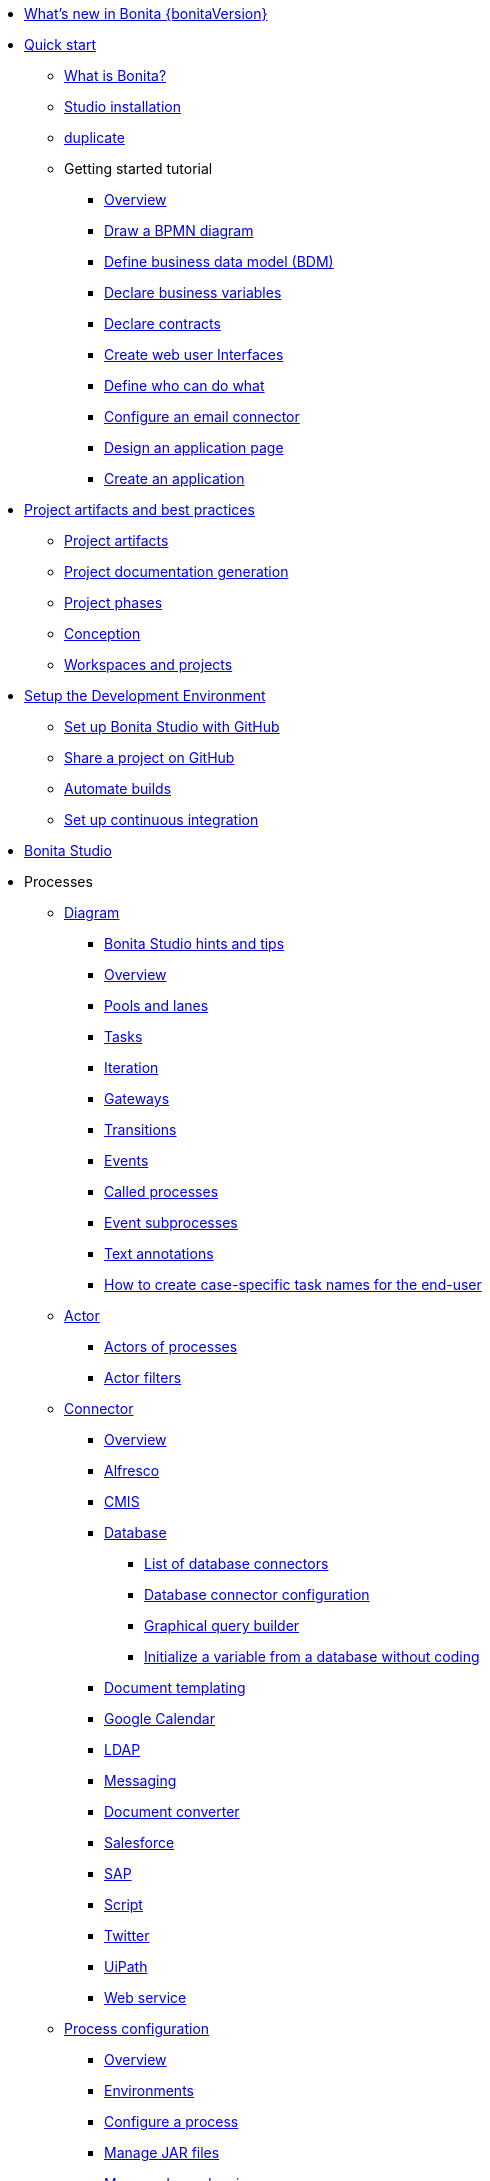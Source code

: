 * xref:release-notes.adoc[What's new in Bonita {bonitaVersion}]
* xref:quickStartIndex.adoc[Quick start]
 ** xref:what-is-bonita.adoc[What is Bonita?]
 ** xref:bonita-studio-download-installation.adoc[Studio installation]
 ** xref:bonita-bpm-studio-installation.adoc[duplicate]
 ** Getting started tutorial
   *** xref:tutorial-overview.adoc[Overview]
   *** xref:draw-bpmn-diagram.adoc[Draw a BPMN diagram]
   *** xref:define-business-data-model.adoc[Define business data model (BDM)]
   *** xref:declare-business-variables.adoc[Declare business variables]
   *** xref:declare-contracts.adoc[Declare contracts]
   *** xref:create-web-user-interfaces.adoc[Create web user Interfaces]
   *** xref:define-who-can-do-what.adoc[Define who can do what]
   *** xref:configure-email-connector.adoc[Configure an email connector]
   *** xref:design-application-page.adoc[Design an application page]
   *** xref:create-application.adoc[Create an application]
* xref:project-best-practicesIndex.adoc[Project artifacts and best practices]
 ** xref:project-artifacts.adoc[Project artifacts]
 ** xref:project-documentation-generation.adoc[Project documentation generation]
 ** xref:lifecycle-and-profiles.adoc[Project phases]
 ** xref:design-methodology.adoc[Conception]
 ** xref:workspaces-and-repositories.adoc[Workspaces and projects]
* xref:setupDevEnvironmentIndex.adoc[Setup the Development Environment]
 ** xref:shared-project.adoc[Set up Bonita Studio with GitHub]
 ** xref:share-a-repository-on-github.adoc[Share a project on GitHub]
 ** xref:automating-builds.adoc[Automate builds]
 ** xref:set-up-continuous-integration.adoc[Set up continuous integration]
* xref:bonita-bpm-studio-preferences.adoc[Bonita Studio]
* Processes
 ** xref:diagramIndex.adoc[Diagram]
  *** xref:bonita-bpm-studio-hints-and-tips.adoc[Bonita Studio hints and tips]
  *** xref:diagram-overview.adoc[Overview]
  *** xref:pools-and-lanes.adoc[Pools and lanes]
  *** xref:diagram-tasks.adoc[Tasks]
  *** xref:iteration.adoc[Iteration]
  *** xref:gateways.adoc[Gateways]
  *** xref:transitions.adoc[Transitions]
  *** xref:events.adoc[Events]
  *** xref:called-processes.adoc[Called processes]
  *** xref:event-subprocesses.adoc[Event subprocesses]
  *** xref:text-annotations.adoc[Text annotations]
  *** xref:optimize-user-tasklist.adoc[How to create case-specific task names for the end-user]
 ** xref:actorIndex.adoc[Actor]
  *** xref:actors.adoc[Actors of processes]
  *** xref:actor-filtering.adoc[Actor filters]
 ** xref:connectorIndex.adoc[Connector]
  *** xref:connectivity-overview.adoc[Overview]
  *** xref:alfresco.adoc[Alfresco]
  *** xref:cmis.adoc[CMIS]
  *** xref:databaseConnectorsIndex.adoc[Database]
   **** xref:list-of-database-connectors.adoc[List of database connectors]
   **** xref:database-connector-configuration.adoc[Database connector configuration]
   **** xref:graphical-query-builder.adoc[Graphical query builder]
   **** xref:initialize-a-variable-from-a-database-without-scripting-or-java-code.adoc[Initialize a variable from a database without coding]
  *** xref:insert-data-in-a-docx-odt-template.adoc[Document templating]
  *** xref:google-calendar.adoc[Google Calendar]
  *** xref:ldap.adoc[LDAP]
  *** xref:messaging.adoc[Messaging]
  *** xref:generate-pdf-from-an-office-document.adoc[Document converter]
  *** xref:salesforce.adoc[Salesforce]
  *** xref:sap-jco-3.adoc[SAP]
  *** xref:script.adoc[Script]
  *** xref:twitter.adoc[Twitter]
  *** xref:uipath.adoc[UiPath]
  *** xref:web-service-connector-overview.adoc[Web service]
 ** xref:processConfigurationIndex.adoc[Process configuration]
   *** xref:process-configuration-overview.adoc[Overview]
  *** xref:environments.adoc[Environments]
  *** xref:configuring-a-process.adoc[Configure a process]
  *** xref:manage-jar-files.adoc[Manage JAR files]
  *** xref:managing-dependencies.adoc[Manage dependencies]
 ** xref:project_deploy_in_dev_suite.adoc[Project deployment in Bonita Studio]
* Data
 ** xref:define-and-deploy-the-bdm.adoc[Define the Business Data Model]
 ** xref:bdm-access-control.adoc[Define access control on business objects]
 ** xref:specify-data-in-a-process-definition.adoc[Add process variables]
 ** xref:documentIndex.adoc[Documents]
  *** xref:documents.adoc[Document in processes]
  *** xref:list-of-documents.adoc[Manage a list of documents]
 ** xref:parameters.adoc[Parameters]
 ** xref:data-management.adoc[Data management in UI Designer]
 ** xref:variables.adoc[Data management in UI Designer -change name]
 ** xref:define-a-search-index.adoc[Search keys]
 ** xref:expressions-and-scripts.adoc[Expressions and scripts]
 ** xref:operations.adoc[Operations]
 ** xref:refactoring.adoc[Refactoring]
* xref:contracts-and-contexts.adoc[Contracts and contexts]
* Authorization
 ** Organization
  *** xref:organization-overview.adoc[Overview]
  *** xref:approaches-to-managing-organizations-and-actor-mapping.adoc[Approaches to managing organizations and actor mapping]
  *** xref:organization-management-in-bonita-bpm-studio.adoc[Organization management in Bonita Studio]
  *** xref:custom-user-information-in-bonita-bpm-studio.adoc[Custom User Information in Bonita Studio]
  *** xref:ldap-synchronizer.adoc[LDAP synchronizer]
 ** Profiles
  *** xref:profiles-overview.adoc[Overview]
  *** xref:profileCreation.adoc[Profiles editor]
* Authentication
 ** xref:user-authentication-overview.adoc[User authentication overview]
 ** xref:active-directory-or-ldap-authentication.adoc[Active Directory or LDAP authentication]
 ** xref:single-sign-on-with-cas.adoc[Single sign-on with CAS]
 ** xref:single-sign-on-with-saml.adoc[Single sign-on with SAML]
 ** xref:single-sign-on-with-oidc.adoc[Single sign-on with OIDC]
 ** xref:single-sign-on-with-kerberos.adoc[Single sign-on with Kerberos]
 ** xref:enforce-password-policy.adoc[Enforce password policy]
 ** xref:rest-api-authorization.adoc[REST API authorization]
 ** xref:csrf-security.adoc[CSRF security]
 ** xref:enable-cors-in-tomcat-bundle.adoc[Enable CORS in Tomcat bundle]
 ** xref:ssl.adoc[SSL]
 ** xref:tenant_admin_credentials.adoc[Tenant administrator credentials]
 ** xref:guest-user.adoc[Guest user access]
* xref:ui-designer-overview.adoc[UI Designer]
* Living applications
 ** xref:bonita-bpm-portal-interface-overview.adoc[Overview]
 ** xref:applicationCreation.adoc[Application descriptor]
 ** Pages and Forms  
  *** xref:create-or-modify-a-page.adoc[Create or modify UI artifacts]
  *** xref:page-and-form-development-overview.adoc[duplicate]
  *** xref:widgets.adoc[Widgets]
  *** xref:widget-properties.adoc[Widget properties]
  *** xref:repeat-a-container-for-a-collection-of-data.adoc[Repeat a container for a collection of data - change the name]
  *** xref:fragments.adoc[Fragments]
  *** xref:assets.adoc[Assets]
  *** xref:cache-configuration-and-policy.adoc[Cache configuration and policy]
 ** xref:layout-development.adoc[Layout]
  *** xref:bonita-layout.adoc[Bonita Layout]
  *** xref:living-application-layout.adoc[Living application layout]
  *** xref:customize-layouts.adoc[Customize layouts]
 ** xref:appearance.adoc[Appearance]
 ** xref:theme-development.adoc[Theme]
 ** Responsiveness (to create)
 ** xref:log-in-and-log-out.adoc[Log in and log out]
 ** xref:navigation.adoc[Navigation between User Interfaces]
 ** xref:uid-case-overview-tutorial.adoc[How to customize the case overview page]
* Bonita User Application
 ** xref:user-application-overview.adoc[Overview]
 ** xref:user-process-list.adoc[Process list]
 ** xref:user-application-case-list.adoc[Case list]
 ** xref:user-task-list.adoc[Task list]
* xref:extensions-mainpage.adoc[Extensions]
 ** xref:software-extensibility.adoc[Platform extensibility overview]
 ** xref:connector-archetype.adoc[Create a connector]
 ** xref:actor-filter-archetype.adoc[Create an actor filter]
 ** xref:rest-api-extension-archetype.adoc[Create a rest api extension]
 ** xref:customize-living-application-theme.adoc[Create a theme]
 ** xref:custom-widgets.adoc[Create a custom widget]
* Translation
 ** xref:multi-language-applications.adoc[Multi-language applications]
 ** xref:multi-language-pages.adoc[Multi-language pages]
 ** xref:languages.adoc[Languages]
* xref:apiIndex.adoc[API]
  ** xref:api-glossary.adoc[API glossary]
  ** REST API
    *** xref:rest-api-overview.adoc[Overview]
    *** xref:rest-api-authentication.adoc[REST Authentication]
    *** xref:application-api.adoc[Application API]
    *** xref:access-control-api.adoc[Access control API]
    *** xref:bdm-api.adoc[Bdm API]
    *** xref:bpm-api.adoc[Bpm API]
    *** xref:customuserinfo-api.adoc[Customuserinfo API]
    *** xref:form-api.adoc[Form API]
    *** xref:identity-api.adoc[Identity API]
    *** xref:platform-api.adoc[Platform API]
    *** xref:portal-api.adoc[Portal API]
    *** xref:system-api.adoc[System API]
    *** xref:tenant-api.adoc[Tenant API]
    *** xref:rest-api-extensions.adoc[REST API extensions]
    *** xref:manage-files-using-upload-servlet-and-rest-api.adoc[Manage files using upload servlet and REST API]
  ** Engine API
    *** xref:engine-api-overview.adoc[Overview]
    *** xref:create-your-first-project-with-the-engine-apis-and-maven.adoc[Create your first project with the Engine APIs and Maven]
    *** xref:configure-client-of-bonita-bpm-engine.adoc[Configure connection to Bonita Engine]
    *** https://javadoc.bonitasoft.com/api/{javadocVersion}/index.html[Javadoc]
  ** Examples
    *** xref:manage-a-process.adoc[Manage a process]
    *** xref:handle-a-failed-activity.adoc[Handle a failed activity]
    *** xref:manage-an-organization.adoc[Manage an organization]
    *** xref:manage-users.adoc[Manage users]
* xref:TestsIndex.adoc[Testing]
 ** xref:processTestingIndex.adoc[Process testing]
   *** xref:process-testing-overview.adoc[Overview]
   *** xref:configure-a-test-organization.adoc[Configure a test organization]
   *** xref:run-a-process-from-bonita-bpm-studio-for-testing.adoc[Run a process from Bonita Studio for testing]
   *** xref:log-files.adoc[Log files]
     **** xref:logging.adoc[Logs]
 ** xref:manage-control-in-forms.adoc[How to control and validate forms in the UI Designer]     
* xref:buildAndDeployIndex.adoc[Deploy]
 ** xref:build-a-process-for-deployment.adoc[Build a process for deployment]
 ** xref:live-update.adoc[Live update]
* xref:runtimeInstallationIndex.adoc[Runtime installation]
 ** xref:hardware-and-software-requirements.adoc[Hardware and software requirements]
 ** xref:tomcat-bundle.adoc[Tomcat bundle]
 ** xref:custom-deployment.adoc[Custom Deployment into existing Tomcat installation]
 ** xref:convert-wildfly-into-tomcat.adoc[Convert a WildFly into a Tomcat installation]
 ** xref:BonitaBPM_platform_setup.adoc[Platform configuration]
 ** xref:database-configuration.adoc[Database creation and customization to work with Bonita]
 ** xref:first-steps-after-setup.adoc[First steps after setup]
 ** xref:licenses.adoc[Licenses]
 ** xref:set-log-and-archive-levels.adoc[Set log and archive levels]
 ** xref:configurable-archive.adoc[Configurable Archive]
 ** xref:bonita-docker-installation.adoc[Bonita docker installation]
* xref:admin-application-overview.adoc[Runtime administration]
 ** Process Management
  *** xref:monitoring.adoc[Monitoring]
  *** xref:admin-application-process-list.adoc[Process list]
   **** xref:import-and-export-a-process.adoc[Import and export a process]
   **** xref:cases.adoc[Case list]
   **** xref:admin-application-task-list.adoc[Task list]
 ** Organization
  *** xref:organization-in-bonita-bpm-portal-overview.adoc[Organization Management]
  *** xref:import-export-an-organization.adoc[Install/export an organization]
  *** xref:admin-application-groups-list.adoc[Manage groups]
  *** xref:admin-application-roles-list.adoc[Manage roles]
  *** Manage users
   **** xref:admin-application-users-list.adoc[Manage a user]
   **** xref:custom-user-information-in-bonita-bpm-portal.adoc[Custom User Information]
  *** User profiles
   **** xref:profiles-portal-overview.adoc[Overview]
   **** xref:admin-application-profiles-list.adoc[Profiles Management]
 ** xref:bdm-management-in-bonita-bpm-portal.adoc[BDM Management]
 ** xref:admin-application-resources-list.adoc[Resources management]
 ** xref:applications.adoc[Applications]
 ** xref:licenses.adoc[License information]   * xref:runtimeTuning.adoc[Runtime configuration]
* xref:performance-tuning.adoc[Performance tuning]
 ** xref:purge-tool.adoc[Purging unnecessary archive data]
 ** xref:use-gzip-compression.adoc[Use gzip compression]
* xref:runtimeMonitoringAndTroubleshootingIndex.adoc[Technical monitoring and troubleshooting]
 ** xref:runtime-monitoring.adoc[Overview]
 ** xref:work-execution-audit.adoc[Work execution audit]
 ** xref:performance-troubleshooting.adoc[Performance troubleshooting]
 ** xref:cluster-administration.adoc[Cluster administration]
 ** xref:maintenance-operation.adoc[Bonita Runtime Maintenance Operations]
 ** xref:back-up-bonita-bpm-platform.adoc[Back up Bonita Platform]
 ** xref:configurable-archive.adoc[Configurable Archive]
 ** xref:fault-tolerance.adoc[Fault tolerance mechanisms]
 ** Bonita Engine developer documentation
  *** xref:engine-architecture-overview.adoc[Bonita Engine architecture overview]
  *** xref:engine-flow-node-states.adoc[Flow node states]
  *** xref:timers-execution.adoc[Timers execution]
  *** xref:connectors-execution.adoc[Connectors execution]
  *** Works
   **** xref:work-execution.adoc[Work execution]
   **** xref:work-locking.adoc[Work locking]
  *** xref:execution-sequence-states-and-transactions.adoc[BPM process / task execution sequence]
  *** xref:how-a-flownode-is-executed.adoc[How flow node is executed]
  *** xref:how-a-flownode-is-completed.adoc[How a flownode is completed]
  *** xref:how-a-call-activity-is-executed.adoc[How a call activity is executed]
  *** xref:how-a-process-is-completed.adoc[How a process is executed]
  *** xref:how-an-event-is-executed.adoc[How an event is executed]
* Bonita Version update
 ** xref:migration-overview.adoc[Overview]
 ** xref:migration-tool.adoc[Migration tool change log]
 ** xref:migrate-from-an-earlier-version-of-bonita-bpm.adoc[Migrate from an earlier version of Bonita]
 ** xref:migrate-a-form-from-6-x.adoc[Migrate a form from 6.x]
* xref:how-tos-index.adoc[How tos]
